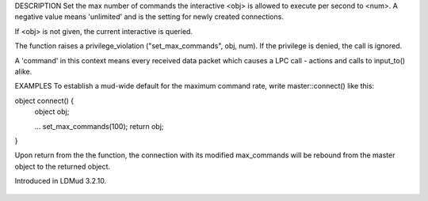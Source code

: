 .. efun:: void set_max_commands(int num)
  void set_max_commands(int num, object obj)

DESCRIPTION
Set the max number of commands the interactive <obj> is
allowed to execute per second to <num>. A negative value means
'unlimited' and is the setting for newly created connections.

If <obj> is not given, the current interactive is queried.

The function raises a privilege_violation ("set_max_commands",
obj, num).  If the privilege is denied, the call is ignored.

A 'command' in this context means every received data packet
which causes a LPC call - actions and calls to input_to()
alike.


EXAMPLES
To establish a mud-wide default for the maximum command rate,
write master::connect() like this:

object connect() {
    object obj;

    ...
    set_max_commands(100);
    return obj;
}

Upon return from the the function, the connection with its
modified max_commands will be rebound from the master object
to the returned object.

.. history
Introduced in LDMud 3.2.10.

  .. seealso:: :efun:`get_max_commands`, :master:`privilege_violation`
